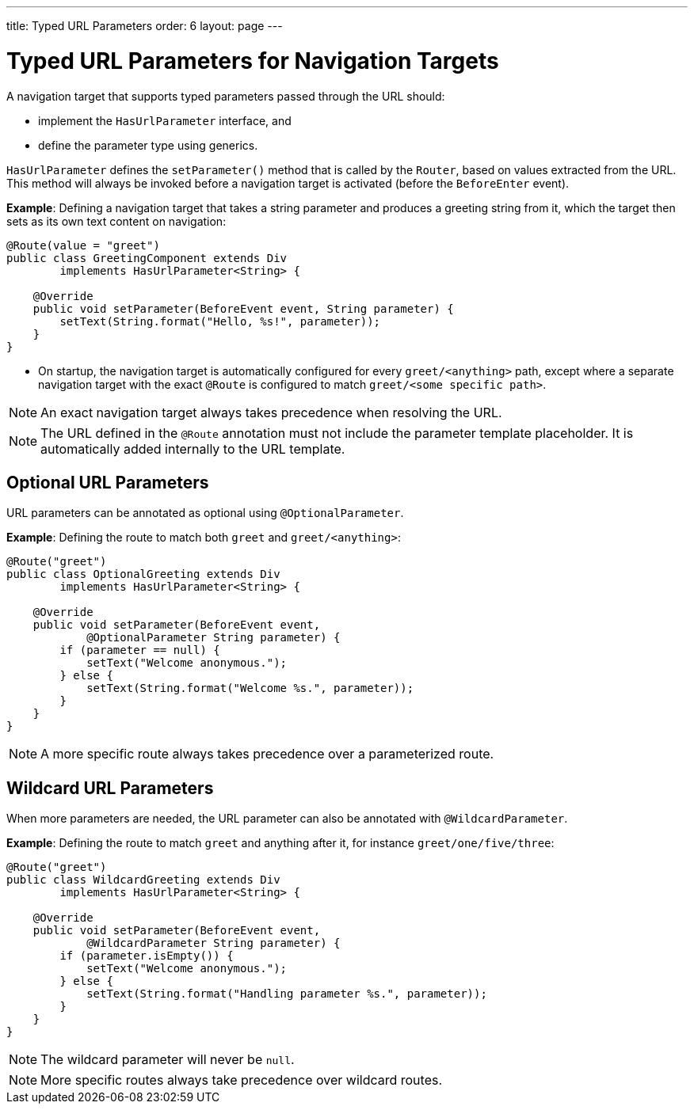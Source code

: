 ---
title: Typed URL Parameters
order: 6
layout: page
---

= Typed URL Parameters for Navigation Targets

A navigation target that supports typed parameters passed through the URL should:

* implement the [interfacename]`HasUrlParameter` interface, and
* define the parameter type using generics.

[interfacename]`HasUrlParameter` defines the [methodname]`setParameter()` method that is called by the [classname]`Router`, based on values extracted from the URL.
This method will always be invoked before a navigation target is activated (before the `BeforeEnter` event).

*Example*: Defining a navigation target that takes a string parameter and produces a greeting string from it, which the target then sets as its own text content on navigation:


[source,java]
----
@Route(value = "greet")
public class GreetingComponent extends Div
        implements HasUrlParameter<String> {

    @Override
    public void setParameter(BeforeEvent event, String parameter) {
        setText(String.format("Hello, %s!", parameter));
    }
}
----

* On startup, the navigation target is automatically configured for every `greet/<anything>` path, except where a separate navigation target with the exact `@Route` is configured to match `greet/<some specific path>`.

[NOTE]
An exact navigation target always takes precedence when resolving the URL.

[NOTE]
The URL defined in the `@Route` annotation must not include the parameter template placeholder.
It is automatically added internally to the URL template.

== Optional URL Parameters

URL parameters can be annotated as optional using `@OptionalParameter`.

*Example*: Defining the route to match both `greet` and `greet/<anything>`:

[source,java]
----
@Route("greet")
public class OptionalGreeting extends Div
        implements HasUrlParameter<String> {

    @Override
    public void setParameter(BeforeEvent event,
            @OptionalParameter String parameter) {
        if (parameter == null) {
            setText("Welcome anonymous.");
        } else {
            setText(String.format("Welcome %s.", parameter));
        }
    }
}
----

[NOTE]
A more specific route always takes precedence over a parameterized route.

== Wildcard URL Parameters

When more parameters are needed, the URL parameter can also be annotated with `@WildcardParameter`.

*Example*: Defining the route to match `greet` and anything after it, for instance `greet/one/five/three`:

[source,java]
----
@Route("greet")
public class WildcardGreeting extends Div
        implements HasUrlParameter<String> {

    @Override
    public void setParameter(BeforeEvent event,
            @WildcardParameter String parameter) {
        if (parameter.isEmpty()) {
            setText("Welcome anonymous.");
        } else {
            setText(String.format("Handling parameter %s.", parameter));
        }
    }
}
----

[NOTE]
The wildcard parameter will never be `null`.

[NOTE]
More specific routes always take precedence over wildcard routes.
